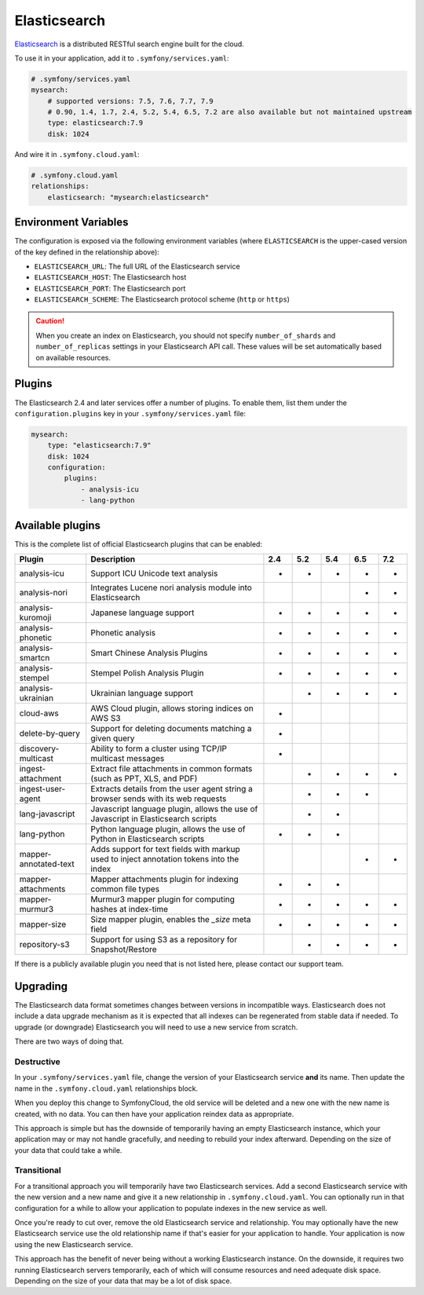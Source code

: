 Elasticsearch
=============

`Elasticsearch`_ is a distributed RESTful search engine built for the cloud.

To use it in your application, add it to ``.symfony/services.yaml``:

.. code-block:: yaml

    # .symfony/services.yaml
    mysearch:
        # supported versions: 7.5, 7.6, 7.7, 7.9
        # 0.90, 1.4, 1.7, 2.4, 5.2, 5.4, 6.5, 7.2 are also available but not maintained upstream
        type: elasticsearch:7.9
        disk: 1024

And wire it in ``.symfony.cloud.yaml``:

.. code-block:: yaml

    # .symfony.cloud.yaml
    relationships:
        elasticsearch: "mysearch:elasticsearch"

Environment Variables
---------------------

The configuration is exposed via the following environment variables (where
``ELASTICSEARCH`` is the upper-cased version of the key defined in the
relationship above):

* ``ELASTICSEARCH_URL``: The full URL of the Elasticsearch service
* ``ELASTICSEARCH_HOST``: The Elasticsearch host
* ``ELASTICSEARCH_PORT``: The Elasticsearch port
* ``ELASTICSEARCH_SCHEME``: The Elasticsearch protocol scheme (``http`` or ``https``)

.. caution::

    When you create an index on Elasticsearch, you should not specify
    ``number_of_shards`` and ``number_of_replicas`` settings in your
    Elasticsearch API call. These values will be set automatically based on
    available resources.

Plugins
-------

The Elasticsearch 2.4 and later services offer a number of plugins. To enable
them, list them under the ``configuration.plugins`` key in your
``.symfony/services.yaml`` file:

.. code-block:: yaml

    mysearch:
        type: "elasticsearch:7.9"
        disk: 1024
        configuration:
            plugins:
                - analysis-icu
                - lang-python

Available plugins
-----------------

This is the complete list of official Elasticsearch plugins that can be enabled:

===================== ========================================================================================= ===  === === === ===
Plugin                Description                                                                               2.4  5.2 5.4 6.5 7.2
===================== ========================================================================================= ===  === === === ===
analysis-icu          Support ICU Unicode text analysis                                                         *    *   *   *   *
analysis-nori         Integrates Lucene nori analysis module into Elasticsearch                                              *   *
analysis-kuromoji     Japanese language support                                                                 *    *   *   *   *
analysis-phonetic     Phonetic analysis                                                                         *    *   *   *   *
analysis-smartcn      Smart Chinese Analysis Plugins                                                            *    *   *   *   *
analysis-stempel      Stempel Polish Analysis Plugin                                                            *    *   *   *   *
analysis-ukrainian    Ukrainian language support                                                                     *   *   *   *
cloud-aws             AWS Cloud plugin, allows storing indices on AWS S3                                        *
delete-by-query       Support for deleting documents matching a given query                                     *
discovery-multicast   Ability to form a cluster using TCP/IP multicast messages                                 *
ingest-attachment     Extract file attachments in common formats (such as PPT, XLS, and PDF)                         *   *   *   *
ingest-user-agent     Extracts details from the user agent string a browser sends with its web requests              *   *   *
lang-javascript       Javascript language plugin, allows the use of Javascript in Elasticsearch scripts              *   *
lang-python           Python language plugin, allows the use of Python in Elasticsearch scripts                 *    *   *
mapper-annotated-text Adds support for text fields with markup used to inject annotation tokens into the index               *   *
mapper-attachments    Mapper attachments plugin for indexing common file types                                  *    *   *
mapper-murmur3        Murmur3 mapper plugin for computing hashes at index-time                                  *    *   *   *   *
mapper-size           Size mapper plugin, enables the `_size` meta field                                        *    *   *   *   *
repository-s3         Support for using S3 as a repository for Snapshot/Restore                                      *   *   *   *
===================== ========================================================================================= ===  === === === ===

If there is a publicly available plugin you need that is not listed here,
please contact our support team.

Upgrading
---------

The Elasticsearch data format sometimes changes between versions in
incompatible ways. Elasticsearch does not include a data upgrade mechanism as
it is expected that all indexes can be regenerated from stable data if needed.
To upgrade (or downgrade) Elasticsearch you will need to use a new service from
scratch.

There are two ways of doing that.

Destructive
~~~~~~~~~~~

In your ``.symfony/services.yaml`` file, change the version of your
Elasticsearch service **and** its name. Then update the name in the
``.symfony.cloud.yaml`` relationships block.

When you deploy this change to SymfonyCloud, the old service will be deleted
and a new one with the new name is created, with no data. You can then have
your application reindex data as appropriate.

This approach is simple but has the downside of temporarily having an empty
Elasticsearch instance, which your application may or may not handle
gracefully, and needing to rebuild your index afterward. Depending on the size
of your data that could take a while.

Transitional
~~~~~~~~~~~~

For a transitional approach you will temporarily have two Elasticsearch
services. Add a second Elasticsearch service with the new version and a new
name and give it a new relationship in ``.symfony.cloud.yaml``. You can
optionally run in that configuration for a while to allow your application to
populate indexes in the new service as well.

Once you're ready to cut over, remove the old Elasticsearch service and
relationship. You may optionally have the new Elasticsearch service use the old
relationship name if that's easier for your application to handle. Your
application is now using the new Elasticsearch service.

This approach has the benefit of never being without a working Elasticsearch
instance. On the downside, it requires two running Elasticsearch servers
temporarily, each of which will consume resources and need adequate disk space.
Depending on the size of your data that may be a lot of disk space.

.. _`Elasticsearch`: https://en.wikipedia.org/wiki/Elasticsearch
